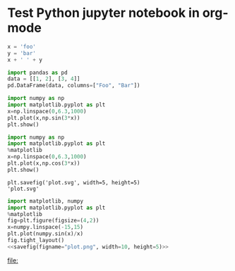 * Test Python jupyter notebook in org-mode


#+BEGIN_SRC jupyter-python :session py
  x = 'foo'
  y = 'bar'
  x + ' ' + y
#+END_SRC

#+RESULTS:
: foo bar

#+BEGIN_SRC jupyter-python :session py :display plain
  import pandas as pd
  data = [[1, 2], [3, 4]]
  pd.DataFrame(data, columns=["Foo", "Bar"])
#+END_SRC

#+RESULTS:
:    Foo  Bar
: 0    1    2
: 1    3    4

#+BEGIN_SRC jupyter-python :session py :file plot.png :results graphics file :async yes
  import numpy as np
  import matplotlib.pyplot as plt
  x=np.linspace(0,6.3,1000)
  plt.plot(x,np.sin(3*x))
  plt.show()
#+END_SRC

#+RESULTS:
[[file:plot.png]]

#+begin_src jupyter-python :session py :file plot.png :results graphics file
  import numpy as np
  import matplotlib.pyplot as plt
  %matplotlib
  x=np.linspace(0,6.3,1000)
  plt.plot(x,np.cos(3*x))
  plt.show()
#+end_src

#+RESULTS:
[[file:plot.png]]

#+name: savefig
#+begin_src python :var figname="plot.svg" width=5 height=5 :exports none :eval query-export
  return f"""plt.savefig('{figname}', width={width}, height={height})
  '{figname}'"""
#+end_src

#+RESULTS: savefig
: plt.savefig('plot.svg', width=5, height=5)
: 'plot.svg'

#+header: :noweb strip-export
#+begin_src python :results value file :session :exports both :eval query-export
  import matplotlib, numpy
  import matplotlib.pyplot as plt
  %matplotlib
  fig=plt.figure(figsize=(4,2))
  x=numpy.linspace(-15,15)
  plt.plot(numpy.sin(x)/x)
  fig.tight_layout()
  <<savefig(figname="plot.png", width=10, height=5)>>
#+end_src

#+RESULTS:
[[file:]]
